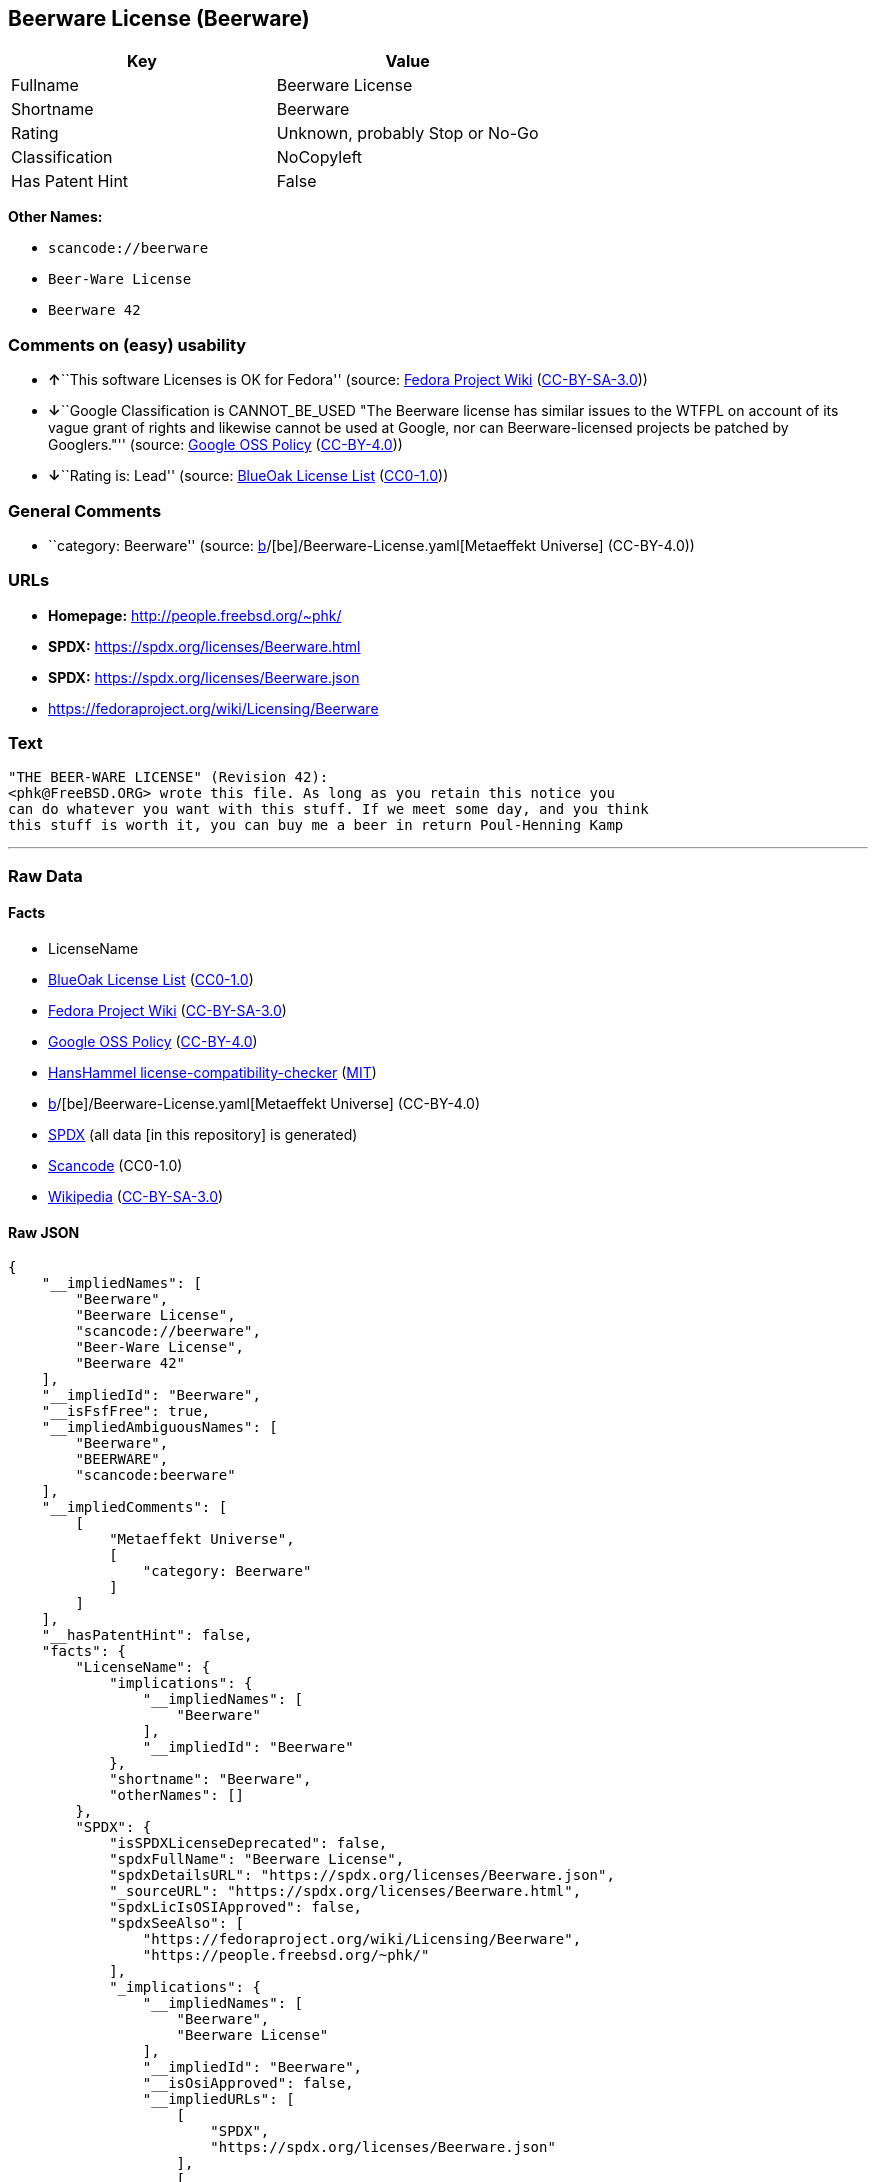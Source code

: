 == Beerware License (Beerware)

[cols=",",options="header",]
|===
|Key |Value
|Fullname |Beerware License
|Shortname |Beerware
|Rating |Unknown, probably Stop or No-Go
|Classification |NoCopyleft
|Has Patent Hint |False
|===

*Other Names:*

* `scancode://beerware`
* `Beer-Ware License`
* `Beerware 42`

=== Comments on (easy) usability

* **↑**``This software Licenses is OK for Fedora'' (source:
https://fedoraproject.org/wiki/Licensing:Main?rd=Licensing[Fedora
Project Wiki]
(https://creativecommons.org/licenses/by-sa/3.0/legalcode[CC-BY-SA-3.0]))
* **↓**``Google Classification is CANNOT_BE_USED "The Beerware license
has similar issues to the WTFPL on account of its vague grant of rights
and likewise cannot be used at Google, nor can Beerware-licensed
projects be patched by Googlers."'' (source:
https://opensource.google.com/docs/thirdparty/licenses/[Google OSS
Policy]
(https://creativecommons.org/licenses/by/4.0/legalcode[CC-BY-4.0]))
* **↓**``Rating is: Lead'' (source:
https://blueoakcouncil.org/list[BlueOak License List]
(https://raw.githubusercontent.com/blueoakcouncil/blue-oak-list-npm-package/master/LICENSE[CC0-1.0]))

=== General Comments

* ``category: Beerware'' (source:
https://github.com/org-metaeffekt/metaeffekt-universe/blob/main/src/main/resources/ae-universe/[b]/[be]/Beerware-License.yaml[Metaeffekt
Universe] (CC-BY-4.0))

=== URLs

* *Homepage:* http://people.freebsd.org/~phk/
* *SPDX:* https://spdx.org/licenses/Beerware.html
* *SPDX:* https://spdx.org/licenses/Beerware.json
* https://fedoraproject.org/wiki/Licensing/Beerware

=== Text

....
"THE BEER-WARE LICENSE" (Revision 42):
<phk@FreeBSD.ORG> wrote this file. As long as you retain this notice you
can do whatever you want with this stuff. If we meet some day, and you think
this stuff is worth it, you can buy me a beer in return Poul-Henning Kamp
....

'''''

=== Raw Data

==== Facts

* LicenseName
* https://blueoakcouncil.org/list[BlueOak License List]
(https://raw.githubusercontent.com/blueoakcouncil/blue-oak-list-npm-package/master/LICENSE[CC0-1.0])
* https://fedoraproject.org/wiki/Licensing:Main?rd=Licensing[Fedora
Project Wiki]
(https://creativecommons.org/licenses/by-sa/3.0/legalcode[CC-BY-SA-3.0])
* https://opensource.google.com/docs/thirdparty/licenses/[Google OSS
Policy]
(https://creativecommons.org/licenses/by/4.0/legalcode[CC-BY-4.0])
* https://github.com/HansHammel/license-compatibility-checker/blob/master/lib/licenses.json[HansHammel
license-compatibility-checker]
(https://github.com/HansHammel/license-compatibility-checker/blob/master/LICENSE[MIT])
* https://github.com/org-metaeffekt/metaeffekt-universe/blob/main/src/main/resources/ae-universe/[b]/[be]/Beerware-License.yaml[Metaeffekt
Universe] (CC-BY-4.0)
* https://spdx.org/licenses/Beerware.html[SPDX] (all data [in this
repository] is generated)
* https://github.com/nexB/scancode-toolkit/blob/develop/src/licensedcode/data/licenses/beerware.yml[Scancode]
(CC0-1.0)
* https://en.wikipedia.org/wiki/Comparison_of_free_and_open-source_software_licenses[Wikipedia]
(https://creativecommons.org/licenses/by-sa/3.0/legalcode[CC-BY-SA-3.0])

==== Raw JSON

....
{
    "__impliedNames": [
        "Beerware",
        "Beerware License",
        "scancode://beerware",
        "Beer-Ware License",
        "Beerware 42"
    ],
    "__impliedId": "Beerware",
    "__isFsfFree": true,
    "__impliedAmbiguousNames": [
        "Beerware",
        "BEERWARE",
        "scancode:beerware"
    ],
    "__impliedComments": [
        [
            "Metaeffekt Universe",
            [
                "category: Beerware"
            ]
        ]
    ],
    "__hasPatentHint": false,
    "facts": {
        "LicenseName": {
            "implications": {
                "__impliedNames": [
                    "Beerware"
                ],
                "__impliedId": "Beerware"
            },
            "shortname": "Beerware",
            "otherNames": []
        },
        "SPDX": {
            "isSPDXLicenseDeprecated": false,
            "spdxFullName": "Beerware License",
            "spdxDetailsURL": "https://spdx.org/licenses/Beerware.json",
            "_sourceURL": "https://spdx.org/licenses/Beerware.html",
            "spdxLicIsOSIApproved": false,
            "spdxSeeAlso": [
                "https://fedoraproject.org/wiki/Licensing/Beerware",
                "https://people.freebsd.org/~phk/"
            ],
            "_implications": {
                "__impliedNames": [
                    "Beerware",
                    "Beerware License"
                ],
                "__impliedId": "Beerware",
                "__isOsiApproved": false,
                "__impliedURLs": [
                    [
                        "SPDX",
                        "https://spdx.org/licenses/Beerware.json"
                    ],
                    [
                        null,
                        "https://fedoraproject.org/wiki/Licensing/Beerware"
                    ],
                    [
                        null,
                        "https://people.freebsd.org/~phk/"
                    ]
                ]
            },
            "spdxLicenseId": "Beerware"
        },
        "Fedora Project Wiki": {
            "GPLv2 Compat?": "Yes",
            "rating": "Good",
            "Upstream URL": "https://fedoraproject.org/wiki/Licensing/Beerware",
            "GPLv3 Compat?": "Yes",
            "Short Name": "Beerware",
            "licenseType": "license",
            "_sourceURL": "https://fedoraproject.org/wiki/Licensing:Main?rd=Licensing",
            "Full Name": "Beerware License",
            "FSF Free?": "Yes",
            "_implications": {
                "__impliedNames": [
                    "Beerware License"
                ],
                "__isFsfFree": true,
                "__impliedAmbiguousNames": [
                    "Beerware"
                ],
                "__impliedJudgement": [
                    [
                        "Fedora Project Wiki",
                        {
                            "tag": "PositiveJudgement",
                            "contents": "This software Licenses is OK for Fedora"
                        }
                    ]
                ]
            }
        },
        "Scancode": {
            "otherUrls": [
                "https://people.freebsd.org/~phk/"
            ],
            "homepageUrl": "http://people.freebsd.org/~phk/",
            "shortName": "Beer-Ware License",
            "textUrls": null,
            "text": "\"THE BEER-WARE LICENSE\" (Revision 42):\n<phk@FreeBSD.ORG> wrote this file. As long as you retain this notice you\ncan do whatever you want with this stuff. If we meet some day, and you think\nthis stuff is worth it, you can buy me a beer in return Poul-Henning Kamp\n",
            "category": "Permissive",
            "osiUrl": null,
            "owner": "FreeBSD",
            "_sourceURL": "https://github.com/nexB/scancode-toolkit/blob/develop/src/licensedcode/data/licenses/beerware.yml",
            "key": "beerware",
            "name": "Beer-Ware License",
            "spdxId": "Beerware",
            "notes": null,
            "_implications": {
                "__impliedNames": [
                    "scancode://beerware",
                    "Beer-Ware License",
                    "Beerware"
                ],
                "__impliedId": "Beerware",
                "__impliedCopyleft": [
                    [
                        "Scancode",
                        "NoCopyleft"
                    ]
                ],
                "__calculatedCopyleft": "NoCopyleft",
                "__impliedText": "\"THE BEER-WARE LICENSE\" (Revision 42):\n<phk@FreeBSD.ORG> wrote this file. As long as you retain this notice you\ncan do whatever you want with this stuff. If we meet some day, and you think\nthis stuff is worth it, you can buy me a beer in return Poul-Henning Kamp\n",
                "__impliedURLs": [
                    [
                        "Homepage",
                        "http://people.freebsd.org/~phk/"
                    ],
                    [
                        null,
                        "https://people.freebsd.org/~phk/"
                    ]
                ]
            }
        },
        "HansHammel license-compatibility-checker": {
            "implications": {
                "__impliedNames": [
                    "Beerware"
                ],
                "__impliedCopyleft": [
                    [
                        "HansHammel license-compatibility-checker",
                        "NoCopyleft"
                    ]
                ],
                "__calculatedCopyleft": "NoCopyleft"
            },
            "licensename": "Beerware",
            "copyleftkind": "NoCopyleft"
        },
        "Metaeffekt Universe": {
            "spdxIdentifier": "Beerware",
            "shortName": null,
            "category": "Beerware",
            "alternativeNames": [
                "Beerware",
                "BEERWARE"
            ],
            "_sourceURL": "https://github.com/org-metaeffekt/metaeffekt-universe/blob/main/src/main/resources/ae-universe/[b]/[be]/Beerware-License.yaml",
            "otherIds": [
                "scancode:beerware"
            ],
            "canonicalName": "Beerware License",
            "_implications": {
                "__impliedNames": [
                    "Beerware License",
                    "Beerware"
                ],
                "__impliedId": "Beerware",
                "__impliedAmbiguousNames": [
                    "Beerware",
                    "BEERWARE",
                    "scancode:beerware"
                ],
                "__impliedComments": [
                    [
                        "Metaeffekt Universe",
                        [
                            "category: Beerware"
                        ]
                    ]
                ]
            }
        },
        "BlueOak License List": {
            "BlueOakRating": "Lead",
            "url": "https://spdx.org/licenses/Beerware.html",
            "isPermissive": true,
            "_sourceURL": "https://blueoakcouncil.org/list",
            "name": "Beerware License",
            "id": "Beerware",
            "_implications": {
                "__impliedNames": [
                    "Beerware",
                    "Beerware License"
                ],
                "__impliedJudgement": [
                    [
                        "BlueOak License List",
                        {
                            "tag": "NegativeJudgement",
                            "contents": "Rating is: Lead"
                        }
                    ]
                ],
                "__impliedCopyleft": [
                    [
                        "BlueOak License List",
                        "NoCopyleft"
                    ]
                ],
                "__calculatedCopyleft": "NoCopyleft",
                "__impliedURLs": [
                    [
                        "SPDX",
                        "https://spdx.org/licenses/Beerware.html"
                    ]
                ]
            }
        },
        "Wikipedia": {
            "Distribution": {
                "value": "Permissive",
                "description": "distribution of the code to third parties"
            },
            "Sublicensing": {
                "value": "Permissive",
                "description": "whether modified code may be licensed under a different license (for example a copyright) or must retain the same license under which it was provided"
            },
            "Linking": {
                "value": "Permissive",
                "description": "linking of the licensed code with code licensed under a different license (e.g. when the code is provided as a library)"
            },
            "Publication date": "1987",
            "Coordinates": {
                "name": "Beerware",
                "version": "42",
                "spdxId": "Beerware"
            },
            "_sourceURL": "https://en.wikipedia.org/wiki/Comparison_of_free_and_open-source_software_licenses",
            "Patent grant": {
                "value": "No",
                "description": "protection of licensees from patent claims made by code contributors regarding their contribution, and protection of contributors from patent claims made by licensees"
            },
            "Trademark grant": {
                "value": "No",
                "description": "use of trademarks associated with the licensed code or its contributors by a licensee"
            },
            "_implications": {
                "__impliedNames": [
                    "Beerware",
                    "Beerware 42"
                ],
                "__hasPatentHint": false
            },
            "Private use": {
                "value": "Permissive",
                "description": "whether modification to the code must be shared with the community or may be used privately (e.g. internal use by a corporation)"
            },
            "Modification": {
                "value": "Permissive",
                "description": "modification of the code by a licensee"
            }
        },
        "Google OSS Policy": {
            "rating": "CANNOT_BE_USED",
            "_sourceURL": "https://opensource.google.com/docs/thirdparty/licenses/",
            "id": "Beerware",
            "_implications": {
                "__impliedNames": [
                    "Beerware"
                ],
                "__impliedJudgement": [
                    [
                        "Google OSS Policy",
                        {
                            "tag": "NegativeJudgement",
                            "contents": "Google Classification is CANNOT_BE_USED \"The Beerware license has similar issues to the WTFPL on account of its vague grant of rights and likewise cannot be used at Google, nor can Beerware-licensed projects be patched by Googlers.\""
                        }
                    ]
                ]
            },
            "description": "The Beerware license has similar issues to the WTFPL on account of its vague grant of rights and likewise cannot be used at Google, nor can Beerware-licensed projects be patched by Googlers."
        }
    },
    "__impliedJudgement": [
        [
            "BlueOak License List",
            {
                "tag": "NegativeJudgement",
                "contents": "Rating is: Lead"
            }
        ],
        [
            "Fedora Project Wiki",
            {
                "tag": "PositiveJudgement",
                "contents": "This software Licenses is OK for Fedora"
            }
        ],
        [
            "Google OSS Policy",
            {
                "tag": "NegativeJudgement",
                "contents": "Google Classification is CANNOT_BE_USED \"The Beerware license has similar issues to the WTFPL on account of its vague grant of rights and likewise cannot be used at Google, nor can Beerware-licensed projects be patched by Googlers.\""
            }
        ]
    ],
    "__impliedCopyleft": [
        [
            "BlueOak License List",
            "NoCopyleft"
        ],
        [
            "HansHammel license-compatibility-checker",
            "NoCopyleft"
        ],
        [
            "Scancode",
            "NoCopyleft"
        ]
    ],
    "__calculatedCopyleft": "NoCopyleft",
    "__isOsiApproved": false,
    "__impliedText": "\"THE BEER-WARE LICENSE\" (Revision 42):\n<phk@FreeBSD.ORG> wrote this file. As long as you retain this notice you\ncan do whatever you want with this stuff. If we meet some day, and you think\nthis stuff is worth it, you can buy me a beer in return Poul-Henning Kamp\n",
    "__impliedURLs": [
        [
            "SPDX",
            "https://spdx.org/licenses/Beerware.html"
        ],
        [
            "SPDX",
            "https://spdx.org/licenses/Beerware.json"
        ],
        [
            null,
            "https://fedoraproject.org/wiki/Licensing/Beerware"
        ],
        [
            null,
            "https://people.freebsd.org/~phk/"
        ],
        [
            "Homepage",
            "http://people.freebsd.org/~phk/"
        ]
    ]
}
....

==== Dot Cluster Graph

../dot/Beerware.svg
